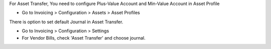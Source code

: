 For Asset Transfer,
You need to configure Plus-Value Account and Min-Value Account in Asset Profile

* Go to Invoicing > Configuration > Assets > Asset Profiles

There is option to set default Journal in Asset Transfer.

* Go to Invoicing > Configuration > Settings
* For Vendor Bills, check 'Asset Transfer' and choose journal.
